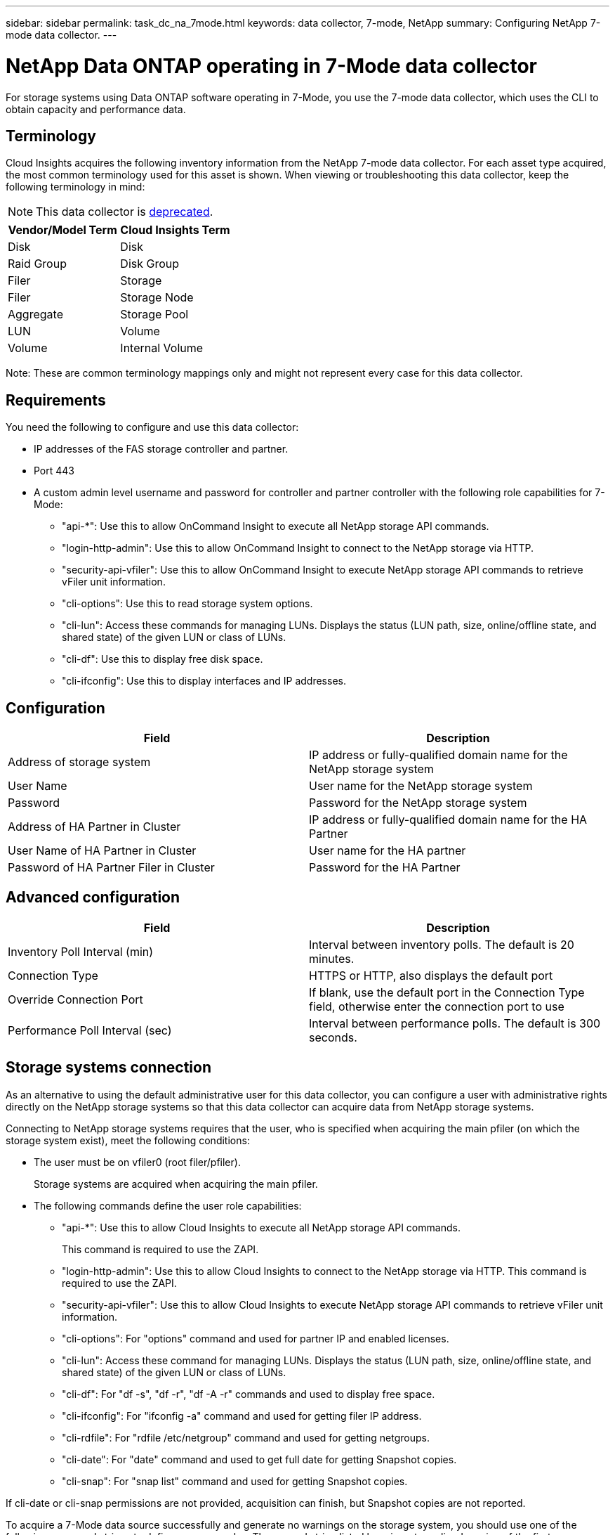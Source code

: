 ---
sidebar: sidebar
permalink: task_dc_na_7mode.html
keywords: data collector, 7-mode, NetApp
summary: Configuring NetApp 7-mode data collector.
---

= NetApp Data ONTAP operating in 7-Mode data collector

:toc: macro
:hardbreaks:
:toclevels: 2
:nofooter:
:icons: font
:linkattrs:
:imagesdir: ./media/



[.lead]

For storage systems using Data ONTAP software operating in 7-Mode, you use the 7-mode data collector, which uses the CLI to obtain capacity and performance data. 

== Terminology

Cloud Insights acquires the following inventory information from the NetApp 7-mode data collector. For each asset type acquired, the most common terminology used for this asset is shown. When viewing or troubleshooting this data collector, keep the following terminology in mind:

NOTE: This data collector is link:task_getting_started_with_cloud_insights.html#useful-definitions[deprecated].

[cols=2*, options="header", cols"50,50"]
|===
|Vendor/Model Term | Cloud Insights Term
|Disk|Disk
|Raid Group|Disk Group
|Filer|Storage
|Filer|Storage Node
|Aggregate|Storage Pool
|LUN|Volume
|Volume|Internal Volume
|===

Note: These are common terminology mappings only and might not represent every case for this data collector.

== Requirements 

You need the following to configure and use this data collector:

* IP addresses of the FAS storage controller and partner.
* Port 443
* A custom admin level username and password for controller and partner controller with the following role capabilities for 7-Mode:
** "api-*": Use this to allow OnCommand Insight to execute all NetApp storage API commands. 
** "login-http-admin": Use this to allow OnCommand Insight to connect to the NetApp storage via HTTP. 
** "security-api-vfiler": Use this to allow OnCommand Insight to execute NetApp storage API commands to retrieve vFiler unit information. 
** "cli-options": Use this to read storage system options. 
** "cli-lun": Access these commands for managing LUNs. Displays the status (LUN path, size, online/offline state, and shared state) of the given LUN or class of LUNs. 
** "cli-df": Use this to display free disk space. 
** "cli-ifconfig": Use this to display interfaces and IP addresses. 

== Configuration 

[cols=2*, options="header", cols"50,50"]
|===
|Field|Description
|Address of storage system|IP address or fully-qualified domain name for the NetApp storage system
|User Name|User name for the NetApp storage system
|Password|Password for the NetApp storage system
|Address of HA Partner in Cluster|IP address or fully-qualified domain name for the HA Partner
|User Name of HA Partner in Cluster|User name for the HA partner
|Password of HA Partner Filer in Cluster|Password for the  HA Partner 
|===

== Advanced configuration

[cols=2*, options="header", cols"50,50"]
|===
|Field|Description
|Inventory Poll Interval (min)|Interval between inventory polls. The default is 20 minutes.
|Connection Type |HTTPS or HTTP, also displays the default port
|Override Connection Port |If blank, use the default port in the Connection Type field, otherwise enter the connection port to use
|Performance Poll Interval (sec)|Interval between performance polls. The default is 300 seconds. 
|===

== Storage systems connection

As an alternative to using the default administrative user for this data collector, you can configure a user with administrative rights directly on the NetApp storage systems so that this data collector can acquire data from NetApp storage systems.

Connecting to NetApp storage systems requires that the user, who is specified when acquiring the main pfiler (on which the storage system exist), meet the following conditions:

* The user must be on vfiler0 (root filer/pfiler).
+ 
Storage systems are acquired when acquiring the main pfiler.

* The following commands define the user role capabilities:
** "api-*": Use this to allow Cloud Insights to execute all NetApp storage API commands. 
+
This command is required to use the ZAPI.

** "login-http-admin": Use this to allow Cloud Insights to connect to the NetApp storage via HTTP. This command is required to use the ZAPI.

** "security-api-vfiler": Use this to allow Cloud Insights to execute NetApp storage API commands to retrieve vFiler unit information.

** "cli-options": For "options" command and used for partner IP and enabled licenses.

** "cli-lun": Access these command for managing LUNs. Displays the status (LUN path, size, online/offline state, and shared state) of the given LUN or class of LUNs.
** "cli-df": For "df -s", "df -r", "df -A -r" commands and used to display free space.
** "cli-ifconfig": For "ifconfig -a" command and used for getting filer IP address.
** "cli-rdfile": For "rdfile /etc/netgroup" command and used for getting netgroups.
** "cli-date": For "date" command and used to get full date for getting Snapshot copies.
** "cli-snap": For "snap list" command and used for getting Snapshot copies.

If cli-date or cli-snap permissions are not provided, acquisition can finish, but Snapshot copies are not reported.

To acquire a 7-Mode data source successfully and generate no warnings on the storage system, you should use one of the following command strings to define your user roles. The second string listed here is a streamlined version of the first:

* login-http-admin,api-*,security-api-vfile,cli-rdfile,cli-options,cli-df,cli-lun,cli-ifconfig,cli-date,cli-snap,_
 
* login-http-admin,api-* ,security-api-vfile,cli- 


== Troubleshooting
Some things to try if you encounter problems with this data collector:

=== Inventory

[cols=2*, options="header", cols"50,50"]
|===
|Problem:|Try this:
|Receive 401 HTTP response or 13003 ZAPI error code and ZAPI returns “Insufficient privileges” or “not authorized for this command”| Check username and password, and user privileges/permissions.
|“Failed to execute command” error|Check whether the user has the following permission on the device:
•	api-*
•	cli-date
•	cli-df
•	cli-ifconfig
•	cli-lun
•	cli-operations
•	cli-rdfile
•	cli-snap
•	login-http-admin
•	security-api-vfiler
Also check if the ONTAP version is supported by Cloud Insights and verify if the credentials used match device credentials

|Cluster version is < 8.1| Cluster minimum supported version is 8.1. Upgrade to minimum supported version.
|ZAPI returns "cluster role is not cluster_mgmt LIF"|AU needs to talk to cluster management IP. Check the IP and change to a different IP if necessary
|Error: “7 Mode filers are not supported”| This can happen if you use this data collector to discover 7 mode filer. Change IP to point to cdot filer instead. 
|ZAPI command fails after retry| AU has communication problem with the cluster. Check network, port number, and IP address. User should also try to run a command from command line from the AU machine. 
|AU failed to connect to ZAPI|Check IP/port connectivity and assert ZAPI configuration.  
|AU failed to connect to ZAPI via HTTP| Check whether ZAPI port accepts plaintext. If AU tries to send plaintext to an SSL socket, the communication fails.
|Communication fails with SSLException|AU is attempting to send SSL to a plaintext port on a filer. Check whether the ZAPI port accepts SSL, or use a different port.
|Additional Connection errors:

ZAPI response has error code 13001, “database  is not open”
  
ZAPI error code is 60 and response contains “API did not finish on time”
  
ZAPI response contains “initialize_session() returned NULL environment”
  
ZAPI error code is 14007 and response contains “Node is not healthy”

|Check network, port number, and IP address. User should also try to run a command from command line from the AU machine. 
|Socket timeout error with ZAPI|Check filer connectivity and/or increase timeout.
|“C Mode clusters are not supported by the 7 Mode data source” error|Check IP and change the IP to a 7 Mode cluster.
|“Failed to connect to vFiler” error| Check that the acquiring user capabilities include the following at a minimum: 
api-*
security-api-vfiler
login-http-admin
Confirm that filer is running minimum ONTAPI version 1.7.
|===

Additional information may be found from the link:concept_requesting_support.html[Support] page or in the link:https://docs.netapp.com/us-en/cloudinsights/CloudInsightsDataCollectorSupportMatrix.pdf[Data Collector Support Matrix].




